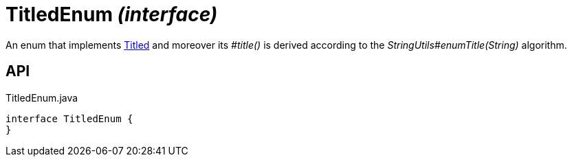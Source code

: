 = TitledEnum _(interface)_
:Notice: Licensed to the Apache Software Foundation (ASF) under one or more contributor license agreements. See the NOTICE file distributed with this work for additional information regarding copyright ownership. The ASF licenses this file to you under the Apache License, Version 2.0 (the "License"); you may not use this file except in compliance with the License. You may obtain a copy of the License at. http://www.apache.org/licenses/LICENSE-2.0 . Unless required by applicable law or agreed to in writing, software distributed under the License is distributed on an "AS IS" BASIS, WITHOUT WARRANTIES OR  CONDITIONS OF ANY KIND, either express or implied. See the License for the specific language governing permissions and limitations under the License.

An enum that implements xref:refguide:subdomains:index/base/applib/Titled.adoc[Titled] and moreover its _#title()_ is derived according to the _StringUtils#enumTitle(String)_ algorithm.

== API

[source,java]
.TitledEnum.java
----
interface TitledEnum {
}
----

